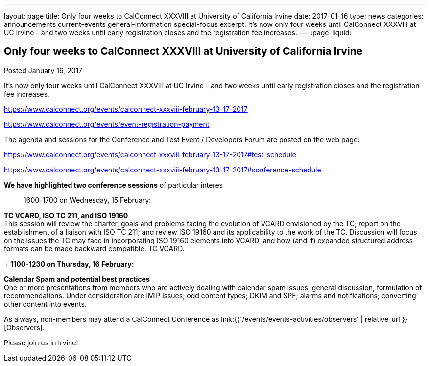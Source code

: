 ---
layout: page
title: Only four weeks to CalConnect XXXVIII at University of California Irvine
date: 2017-01-16
type: news
categories: announcements current-events general-information special-focus
excerpt: It's now only four weeks until CalConnect XXXVIII at UC Irvine - and two weeks until early registration closes and the registration fee increases.
---
:page-liquid:

== Only four weeks to CalConnect XXXVIII at University of California Irvine

Posted January 16, 2017 

It's now only four weeks until CalConnect XXXVIII at UC Irvine - and two weeks until early registration closes and the registration fee increases.

https://www.calconnect.org/events/calconnect-xxxviii-february-13-17-2017

https://www.calconnect.org/events/event-registration-payment

The agenda and sessions for the Conference and Test Event / Developers  Forum are posted on the web page:

https://www.calconnect.org/events/calconnect-xxxviii-february-13-17-2017#test-schedule

https://www.calconnect.org/events/calconnect-xxxviii-february-13-17-2017#conference-schedule

*We have highlighted two conference sessions* of particular interes::

1600-1700 on Wednesday, 15 February:

*TC VCARD, ISO TC 211, and ISO 19160* +
This session will review the charter, goals and problems facing the evolution of VCARD envisioned by the TC; report on the establishment of a liaison with ISO TC 211; and review ISO 19160 and its applicability to the work of the TC. Discussion will focus on the issues the TC may face in incorporating ISO 19160 elements into VCARD, and how (and if) expanded structured address formats can be made backward compatible. TC VCARD.

+
*1100-1230 on Thursday, 16 February:*

*Calendar Spam and potential best practices* +
One or more presentations from members who are actively dealing with calendar spam issues, general discussion, formulation of recommendations. Under consideration are iMIP issues; odd content types; DKIM and SPF; alarms and notifications; converting other content into events.



As always, non-members may attend a CalConnect Conference as link:{{'/events/events-activities/observers' | relative_url }}[Observers].



Please join us in Irvine!


